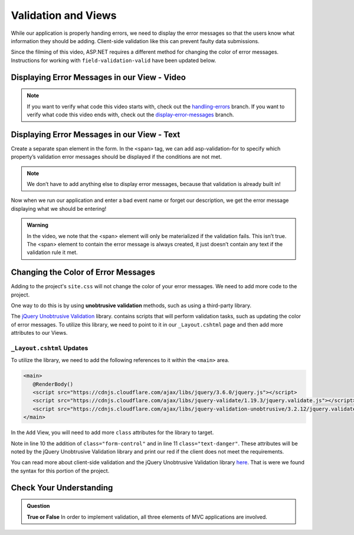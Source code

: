 Validation and Views
====================

While our application is properly handing errors, 
we need to display the error messages so that the users know what 
information they should be adding.  
Client-side validation like this can prevent faulty data submissions.

Since the filming of this video, ASP.NET requires a different method
for changing the color of error messages.  
Instructions for working with ``field-validation-valid`` have been updated below.

Displaying Error Messages in our View - Video
---------------------------------------------

.. youtube::
   :video_id: 3twcm6Smpkg

.. admonition:: Note

   If you want to verify what code this video starts with, check out the `handling-errors <https://github.com/LaunchCodeEducation/CodingEventsDemo/tree/handling-errors>`__ branch.
   If you want to verify what code this video ends with, check out the `display-error-messages <https://github.com/LaunchCodeEducation/CodingEventsDemo/tree/display-error-messages>`__ branch.


Displaying Error Messages in our View - Text
--------------------------------------------

Create a separate span element in the form. 
In the ``<span>`` tag, we can add asp-validation-for to specify which property’s 
validation error messages should be displayed if the conditions are not met.

.. admonition:: Note

   We don’t have to add anything else to display error messages, 
   because that validation is already built in!

Now when we run our application and enter a bad event name or forget our description, 
we get the error message displaying what we should be entering!

.. admonition:: Warning

   In the video, we note that the <span> element will only be materialized if the validation fails. This isn’t true. The <span> element
   to contain the error message is always created, it just doesn’t contain any text if the validation rule it met.


Changing the Color of Error Messages
------------------------------------

Adding to the project's ``site.css`` will not change the color of your error messages.
We need to add more code to the project.

One way to do this is by using **unobtrusive validation** methods, such as using a third-party library.

The `jQuery Unobtrusive Validation <https://github.com/aspnet/jquery-validation-unobtrusive>`_ library.
contains scripts that will perform validation tasks, such as updating the color of error messages.
To utilize this library, we need to point to it in our ``_Layout.cshtml`` page and then 
add more attributes to our Views.

``_Layout.cshtml`` Updates
^^^^^^^^^^^^^^^^^^^^^^^^^^^

To utilize the library, we need to add the following references to it within the 
``<main>`` area.

.. sourcecode:: html

   <main>
      @RenderBody()
      <script src="https://cdnjs.cloudflare.com/ajax/libs/jquery/3.6.0/jquery.js"></script>
      <script src="https://cdnjs.cloudflare.com/ajax/libs/jquery-validate/1.19.3/jquery.validate.js"></script>
      <script src="https://cdnjs.cloudflare.com/ajax/libs/jquery-validation-unobtrusive/3.2.12/jquery.validate.unobtrusive.js"></script>
   </main>


In the ``Add`` View, you will need to add more ``class`` attributes for the library to target.

.. sourcecode:: html
   :lineno-start: 8

    <div asp-controller="Events" asp-action="Add" class="form-group">
        <label asp-for="Name"></label>
        <input asp-for="Name" class="form-control"/>
        <span asp-validation-for="Name" class="text-danger"></span>
    </div>

Note in line 10 the addition of ``class="form-control"`` and in line 11 ``class="text-danger"``.
These attributes will be noted by the jQuery Unobtrusive Validation library and print our red
if the client does not meet the requirements.

You can read more about client-side validation 
and the jQuery Unobtrusive Validation library `here <https://learn.microsoft.com/en-us/aspnet/core/mvc/models/validation?view=aspnetcore-6.0#client-side-validation>`_.
That is were we found the syntax for this portion of the project.

Check Your Understanding
------------------------

.. admonition:: Question

   **True or False** In order to implement validation, all three elements of MVC applications are involved.

.. ans: true!
